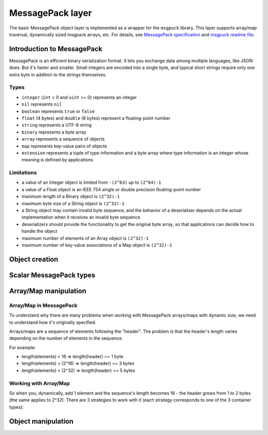 -------------------------------------------------------------------------------
                             MessagePack layer
-------------------------------------------------------------------------------

The basic MessagePack object layer is implemented as a wrapper for the
``msgpuck`` library. This layer supports array/map traversal, dynamically
sized msgpack arrays, etc. For details, see `MessagePack specification`_ and
`msgpuck readme file`_.

=====================================================================
                      Introduction to MessagePack
=====================================================================

MessagePack is an efficient binary serialization format. It lets you exchange
data among multiple languages, like JSON does. But it's faster and smaller.
Small integers are encoded into a single byte, and typical short strings require
only one extra byte in addition to the strings themselves.

~~~~~~~~~~~~~~~~~~~~~~~~~~~~~~~~~~~~~~~~~~~~~~~~~~~~~~~~~~~
                         Types
~~~~~~~~~~~~~~~~~~~~~~~~~~~~~~~~~~~~~~~~~~~~~~~~~~~~~~~~~~~

* ``integer`` (``int`` < 0 and ``uint`` >= 0) represents an integer
* ``nil`` represents ``nil``
* ``boolean`` represents ``true`` or ``false``
* ``float`` (4 bytes) and ``double`` (8 bytes) represent a floating-point number
* ``string`` represents a UTF-8 string
* ``binary`` represents a byte array
* ``array`` represents a sequence of objects
* ``map`` represents key-value pairs of objects
* ``extension`` represents a tuple of type information and a byte array where
  type information is an integer whose meaning is defined by applications

~~~~~~~~~~~~~~~~~~~~~~~~~~~~~~~~~~~~~~~~~~~~~~~~~~~~~~~~~~~
                      Limitations
~~~~~~~~~~~~~~~~~~~~~~~~~~~~~~~~~~~~~~~~~~~~~~~~~~~~~~~~~~~

* a value of an Integer object is limited from ``-(2^63)`` up to ``(2^64)-1``
* a value of a Float object is an IEEE 754 single or double precision
  floating-point number
* maximum length of a Binary object is ``(2^32)-1``
* maximum byte size of a String object is ``(2^32)-1``
* a String object may contain invalid byte sequence, and the behavior of a
  deserializer depends on the actual implementation when it receives an invalid
  byte sequence
* deserializers should provide the functionality to get the original byte array,
  so that applications can decide how to handle the object
* maximum number of elements of an Array object is ``(2^32)-1``
* maximum number of key-value associations of a Map object is ``(2^32)-1``

=====================================================================
                          Object creation
=====================================================================

.. // See tnt/tnt_object.c

.. c:function:: struct tnt_stream *tnt_object(struct tnt_stream *s)

    Create an empty MsgPack object. If ``s`` is passed as ``NULL``, then the
    object is allocated. Otherwise, the allocated object is initialized.

.. c:function:: struct tnt_stream *tnt_object_as(struct tnt_stream *s, char *buf, size_t buf_len)

    Create a read-only MsgPack object from buffer.
    The buffer's length is set in bytes. The source string isn't copied, so be
    careful not to destroy it while this function is running.

=====================================================================
                        Scalar MessagePack types
=====================================================================

.. c:function:: ssize_t tnt_object_add_nil(struct tnt_stream *s)

    Append ``nil`` to a stream object.

.. c:function:: ssize_t tnt_object_add_int(struct tnt_stream *s, int64_t value)
                ssize_t tnt_object_add_uint(struct tnt_stream *s, uint64_t value)

    For ``int64_t`` version: Append an integer to a stream object. If
    ``value >= 0``, then pack it in ``uint`` MsgPack type, otherwise the type
    is ``int``.

    For ``uint64_t`` version: Append unsigned integer (that's ``uint`` MsgPack
    type)

.. c:function:: ssize_t tnt_object_add_str (struct tnt_stream *s, const char *str, uint32_t len)
                ssize_t tnt_object_add_strz(struct tnt_stream *s, const char *str)

    Append a UTF-8 string to a stream object. If you use the :func:`<...>_strz`
    function, the string's length is calculated using ``strlen(str)``.

.. c:function:: ssize_t tnt_object_add_bin(struct tnt_stream *s, const char *bin, uint32_t len)

    Append a byte array to a stream object. The array's length is set in bytes.

.. c:function:: ssize_t tnt_object_add_bool(struct tnt_stream *s, char value)

    Append a boolean value to a stream object. If ``value == 0``, then append
    ``false``, otherwise ``true``.

.. c:function:: ssize_t tnt_object_add_float(struct tnt_stream *s, float val)
                ssize_t tnt_object_add_double(struct tnt_stream *s, double val)

    Append a float/double value to a stream object.

    * ``float`` means a 4-byte floating point number.
    * ``double`` means a 8-byte floating point number.

=====================================================================
                        Array/Map manipulation
=====================================================================

~~~~~~~~~~~~~~~~~~~~~~~~~~~~~~~~~~~~~~~~~~~~~~~~~~~~~~~~~~~
                    Array/Map in MessagePack
~~~~~~~~~~~~~~~~~~~~~~~~~~~~~~~~~~~~~~~~~~~~~~~~~~~~~~~~~~~

To understand why there are many problems when working with MessagePack
arrays/maps with dynamic size, we need to understand how it's originally
specified.

Arrays/maps are a sequence of elements following the "header". The problem is
that the header's length varies depending on the number of elements in the
sequence.

For example:

* length(elements) < 16 => length(header) == 1 byte
* length(elements) < (2^16) => length(header) == 3 bytes
* length(elements) < (2^32) => length(header) == 5 bytes

~~~~~~~~~~~~~~~~~~~~~~~~~~~~~~~~~~~~~~~~~~~~~~~~~~~~~~~~~~~
                Working with Array/Map
~~~~~~~~~~~~~~~~~~~~~~~~~~~~~~~~~~~~~~~~~~~~~~~~~~~~~~~~~~~

So when you, dynamically, add 1 element and the sequence's length becomes 16 -
the header grows from 1 to 2 bytes (the same applies to 2^32). There are 3
strategies to work with it (each strategy corresponds to one of the 3 container
types):

.. containertype:: TNT_SBO_SIMPLE

    Set the sequence's size (stored in header) before adding elements into it.
    It's the default option.

.. containertype:: TNT_SBO_SPARSE

    Every container's header has a length of 5 bytes. It's recommended if you
    have very big tuples.

.. containertype:: TNT_SBO_PACKED

    When you're finished working with the container - it will be packed.

.. c:function:: int tnt_object_type(struct tnt_stream *s, enum TNT_SBO_TYPE type)

    Function for setting an object type. You can set it only when the container
    is empty.

    Returns -1 if it's not empty.

.. c:function:: ssize_t tnt_object_add_array(struct tnt_stream *s, uint32_t size)

    Append an array header to a stream object.

    The header's size is in bytes. If :containertype:`TNT_SBO_SPARSE` or
    :containertype:`TNT_SBO_PACKED` is set as container type, then size is
    ignored.

.. c:function:: ssize_t tnt_object_add_map(struct tnt_stream *s, uint32_t size)

    Append a map header to a stream object.

    The header's size is in bytes. If :containertype:`TNT_SBO_SPARSE` or
    :containertype:`TNT_SBO_PACKED` is set as container type, then size is
    ignored.

.. c:function:: ssize_t tnt_object_container_close(struct tnt_stream *s)

    Close the latest opened container. It's used when you set :func:`tnt_object_type`
    to :containertype:`TNT_SBO_SPARSE` or :containertype:`TNT_SBO_PACKED` value.

=====================================================================
                        Object manipulation
=====================================================================

.. c:function:: ssize_t tnt_object_format(struct tnt_stream *s, const char *fmt, ...)
                ssize_t tnt_object_vformat(struct tnt_stream *s, const char *fmt, va_list vl)

    Append formatted msgpack values to the stream object. The
    :func:`<...>_vformat` function uses ``va_list`` as the third argument.

    Use the following symbols for formatting:

    * '[' and ']' pairs, defining arrays,
    * '{' and '}' pairs, defining maps
    * %d, %i - int
    * %u - unsigned int
    * %ld, %li - long
    * %lu - unsigned long
    * %lld, %lli - long long
    * %llu - unsigned long long
    * %hd, %hi - short
    * %hu - unsigned short
    * %hhd, %hhi - char (as number)
    * %hhu - unsigned char (as number)
    * %f - float
    * %lf - double
    * %b - bool
    * %s - zero-end string
    * %.*s - string with specified length
    * %% is ignored
    * %'smth else' assert and undefined behaviour
    * NIL - a nil value

    Any other symbols are ignored.

.. c:function:: int tnt_object_verify(struct tnt_stream *s, int8_t type)

    Verify that an object is a valid msgpack structure. If ``type == -1``, then
    don't verify the first type, otherwise check that the first type is
    ``type``.

.. c:function:: int tnt_object_reset(struct tnt_stream *s)

    Reset a stream object to the basic state.

..  // Examples are commented out for a while as we currently revise them.
..  =====================================================================
..                             Example
..  =====================================================================

  .. literalinclude:: example.c
      :language: c
      :lines: 333-345

.. _MessagePack specification: https://github.com/msgpack/msgpack/blob/master/spec.md

.. _msgpuck readme file: https://github.com/tarantool/msgpuck/blob/master/README.md
